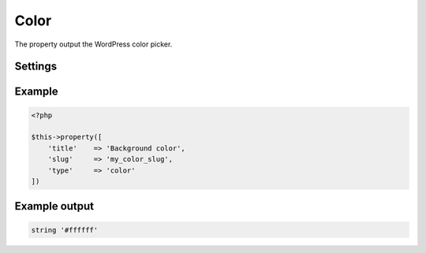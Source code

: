 Color
============

.. attribute:: type: color

The property output the WordPress color picker.

Settings
-----------

.. attribute:: show_input

  Show the text input.
  
  Default value is **true**.

.. attribute:: palettes

  Array with hex colors

  Default value is **empty array**.

Example
-----------

.. code-block:: php

  <?php

  $this->property([
      'title'    => 'Background color',
      'slug'     => 'my_color_slug',
      'type'     => 'color'
  ])

Example output
-----------

.. code-block:: php

  string '#ffffff'
